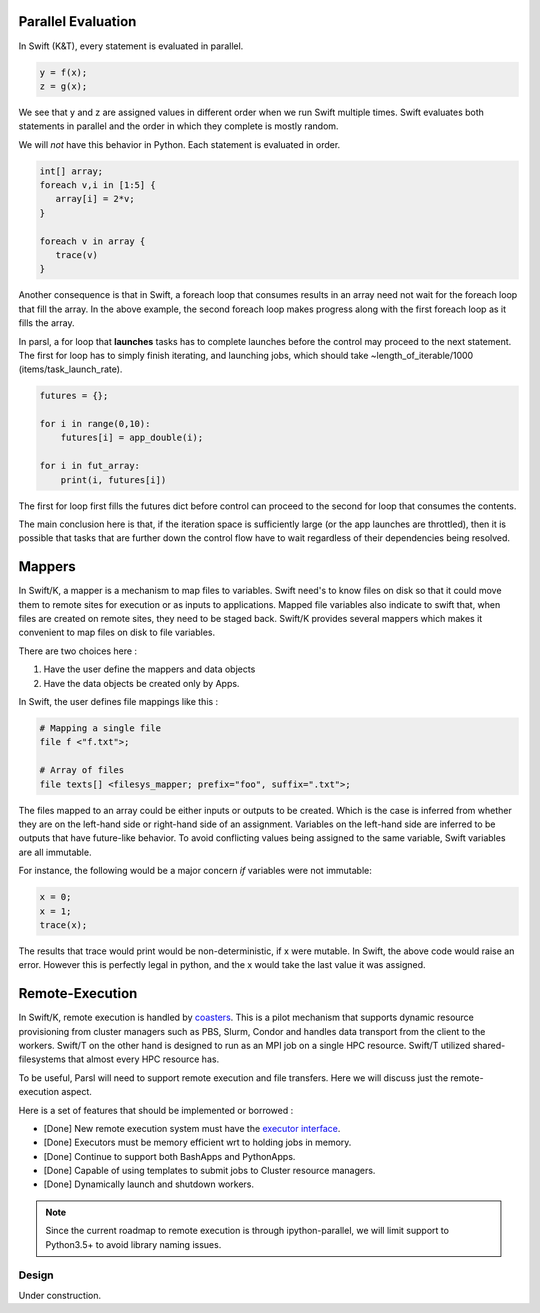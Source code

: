 Parallel Evaluation
^^^^^^^^^^^^^^^^^^^

In Swift (K&T), every statement is evaluated in parallel.

.. code-block:: c

    y = f(x);
    z = g(x);

We see that y and z are assigned values in different order when we run Swift multiple times. Swift
evaluates both statements in parallel and the order in which they complete is mostly random.

We will *not* have this behavior in Python. Each statement is evaluated in order.

.. code-block:: c

    int[] array;
    foreach v,i in [1:5] {
       array[i] = 2*v;
    }

    foreach v in array {
       trace(v)
    }

Another consequence is that in Swift, a foreach loop that consumes results in an array need
not wait for the foreach loop that fill the array. In the above example, the second foreach
loop makes progress along with the first foreach loop as it fills the array.

In parsl, a for loop that **launches** tasks has to complete launches before the control may
proceed to the next statement. The first for loop has to simply finish iterating, and launching
jobs, which should take ~length_of_iterable/1000 (items/task_launch_rate).

.. code-block:: python

     futures = {};

     for i in range(0,10):
         futures[i] = app_double(i);

     for i in fut_array:
         print(i, futures[i])

The first for loop first fills the futures dict before control can proceed to the second for
loop that consumes the contents.

The main conclusion here is that, if the iteration space is sufficiently large (or the app
launches are throttled), then it is possible that tasks that are further down the control 
flow have to wait regardless of their dependencies being resolved.


Mappers
^^^^^^^

In Swift/K, a mapper is a mechanism to map files to variables. Swift need's to know files
on disk so that it could move them to remote sites for execution or as inputs to applications.
Mapped file variables also indicate to swift that, when files are created on remote sites, they
need to be staged back. Swift/K provides several mappers which makes it convenient to map files on
disk to file variables.

There are two choices here :

1. Have the user define the mappers and data objects
2. Have the data objects be created only by Apps.


In Swift, the user defines file mappings like this :

.. code-block:: c

     # Mapping a single file
     file f <"f.txt">;

     # Array of files
     file texts[] <filesys_mapper; prefix="foo", suffix=".txt">;

The files mapped to an array could be either inputs or outputs to be created. Which is the case is
inferred from whether they are on the left-hand side or right-hand side of an assignment. Variables on
the left-hand side are inferred to be outputs that have future-like behavior. To avoid conflicting
values being assigned to the same variable, Swift variables are all immutable.

For instance, the following would be a major concern *if* variables were not immutable:

.. code-block:: c

     x = 0;
     x = 1;
     trace(x);

The results that trace would print would be non-deterministic, if x were mutable. In Swift, the above
code would raise an error. However this is perfectly legal in python, and the x would take the last
value it was assigned.

Remote-Execution
^^^^^^^^^^^^^^^^

In Swift/K, remote execution is handled by `coasters <http://swift-lang.org/guides/trunk/userguide/userguide.html#_how_swift_implements_the_site_execution_model>`_.
This is a pilot mechanism that supports dynamic resource provisioning from cluster managers such as PBS,
Slurm, Condor and handles data transport from the client to the workers. Swift/T on the other hand is
designed to run as an MPI job on a single HPC resource. Swift/T utilized shared-filesystems that almost
every HPC resource has.

To be useful, Parsl will need to support remote execution and file transfers. Here we will discuss just
the remote-execution aspect.

Here is a set of features that should be implemented or borrowed :

* [Done] New remote execution system must have the `executor interface <https://docs.python.org/3/library/concurrent.futures.html#executor-objects>`_.
* [Done] Executors must be memory efficient wrt to holding jobs in memory.
* [Done] Continue to support both BashApps and PythonApps.
* [Done] Capable of using templates to submit jobs to Cluster resource managers.
* [Done] Dynamically launch and shutdown workers.

.. note::
   Since the current roadmap to remote execution is through ipython-parallel, we will limit support
   to Python3.5+ to avoid library naming issues.


======
Design
======

Under construction.

